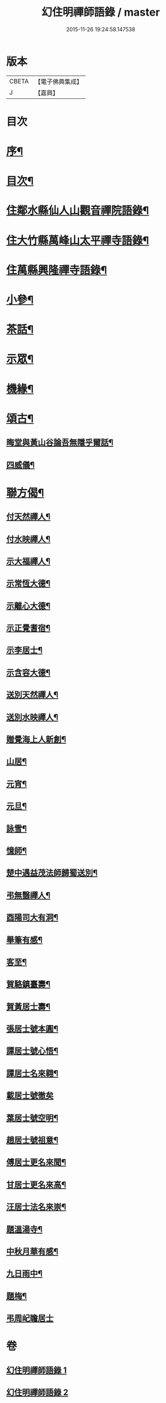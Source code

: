 #+TITLE: 幻住明禪師語錄 / master
#+DATE: 2015-11-26 19:24:58.147538
* 版本
 |     CBETA|【電子佛典集成】|
 |         J|【嘉興】    |

* 目次
* [[file:KR6q0549_001.txt::001-0983a2][序¶]]
* [[file:KR6q0549_001.txt::001-0983a22][目次¶]]
* [[file:KR6q0549_001.txt::0983c4][住鄰水縣仙人山觀音禪院語錄¶]]
* [[file:KR6q0549_001.txt::0985b24][住大竹縣萬峰山太平禪寺語錄¶]]
* [[file:KR6q0549_001.txt::0986b15][住萬縣興隆禪寺語錄¶]]
* [[file:KR6q0549_002.txt::002-0988c4][小參¶]]
* [[file:KR6q0549_002.txt::0990a27][茶話¶]]
* [[file:KR6q0549_002.txt::0990b28][示眾¶]]
* [[file:KR6q0549_002.txt::0990c14][機緣¶]]
* [[file:KR6q0549_002.txt::0990c23][頌古¶]]
** [[file:KR6q0549_002.txt::0990c24][晦堂與黃山谷論吾無隱乎爾話¶]]
** [[file:KR6q0549_002.txt::0990c27][四威儀¶]]
* [[file:KR6q0549_002.txt::0991a6][聯方偈¶]]
** [[file:KR6q0549_002.txt::0991a7][付天然禪人¶]]
** [[file:KR6q0549_002.txt::0991a10][付水映禪人¶]]
** [[file:KR6q0549_002.txt::0991a13][示大福禪人¶]]
** [[file:KR6q0549_002.txt::0991a16][示常恆大德¶]]
** [[file:KR6q0549_002.txt::0991a19][示離心大德¶]]
** [[file:KR6q0549_002.txt::0991a21][示正覺耆宿¶]]
** [[file:KR6q0549_002.txt::0991a24][示李居士¶]]
** [[file:KR6q0549_002.txt::0991a27][示含容大德¶]]
** [[file:KR6q0549_002.txt::0991a29][送別天然禪人¶]]
** [[file:KR6q0549_002.txt::0991b2][送別水映禪人¶]]
** [[file:KR6q0549_002.txt::0991b5][贈覺海上人新創¶]]
** [[file:KR6q0549_002.txt::0991b8][山居¶]]
** [[file:KR6q0549_002.txt::0991b18][元宵¶]]
** [[file:KR6q0549_002.txt::0991b22][元旦¶]]
** [[file:KR6q0549_002.txt::0991b26][詠雪¶]]
** [[file:KR6q0549_002.txt::0991b29][憶師¶]]
** [[file:KR6q0549_002.txt::0991c2][楚中遇益茂法師歸蜀送別¶]]
** [[file:KR6q0549_002.txt::0991c5][弔無翳禪人¶]]
** [[file:KR6q0549_002.txt::0991c8][酉陽司大有洞¶]]
** [[file:KR6q0549_002.txt::0991c11][舉筆有感¶]]
** [[file:KR6q0549_002.txt::0991c14][客至¶]]
** [[file:KR6q0549_002.txt::0991c17][賀駱鎮臺壽¶]]
** [[file:KR6q0549_002.txt::0991c20][賀黃居士壽¶]]
** [[file:KR6q0549_002.txt::0991c23][張居士號本圓¶]]
** [[file:KR6q0549_002.txt::0991c25][譚居士號心悟¶]]
** [[file:KR6q0549_002.txt::0991c28][譚居士名來翱¶]]
** [[file:KR6q0549_002.txt::0991c30][載居士號徹矣]]
** [[file:KR6q0549_002.txt::0992a3][葉居士號空明¶]]
** [[file:KR6q0549_002.txt::0992a5][趙居士號祖意¶]]
** [[file:KR6q0549_002.txt::0992a8][傅居士更名來聞¶]]
** [[file:KR6q0549_002.txt::0992a10][甘居士更名來高¶]]
** [[file:KR6q0549_002.txt::0992a13][汪居士法名來崇¶]]
** [[file:KR6q0549_002.txt::0992a16][題溫湯寺¶]]
** [[file:KR6q0549_002.txt::0992a20][中秋月華有感¶]]
** [[file:KR6q0549_002.txt::0992a24][九日雨中¶]]
** [[file:KR6q0549_002.txt::0992a27][題梅¶]]
** [[file:KR6q0549_002.txt::0992a30][弔周屺瞻居士]]
* 卷
** [[file:KR6q0549_001.txt][幻住明禪師語錄 1]]
** [[file:KR6q0549_002.txt][幻住明禪師語錄 2]]
